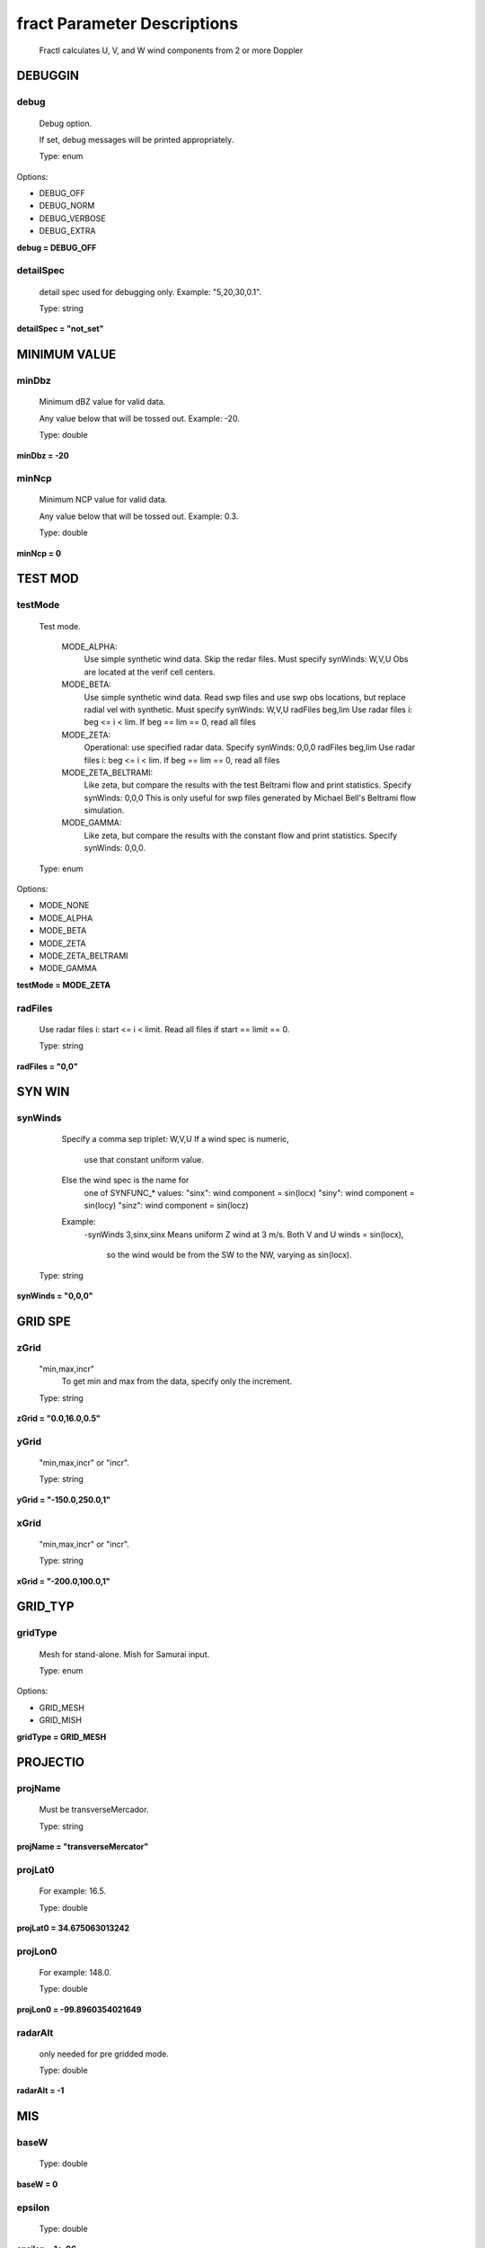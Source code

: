 fract Parameter Descriptions
============================

 Fractl calculates U, V, and W wind components from 2 or more Doppler 

DEBUGGIN
--------


debug
~~~~~


 Debug option.

 If set, debug messages will be printed appropriately.


 Type: enum

Options:

+      DEBUG_OFF

+      DEBUG_NORM

+      DEBUG_VERBOSE

+      DEBUG_EXTRA


**debug = DEBUG_OFF**

detailSpec
~~~~~~~~~~


 detail spec used for debugging only.
 Example: "5,20,30,0.1".


 Type: string


**detailSpec = "not_set"**

MINIMUM VALUE
-------------


minDbz
~~~~~~


 Minimum dBZ value for valid data.

 Any value below that will be tossed out.
 Example: -20.


 Type: double


**minDbz = -20**

minNcp
~~~~~~


 Minimum NCP value for valid data.

 Any value below that will be tossed out.
 Example: 0.3.


 Type: double


**minNcp = 0**

TEST MOD
--------


testMode
~~~~~~~~


 Test mode.

      MODE_ALPHA:
        Use simple synthetic wind data.
        Skip the redar files.
        Must specify synWinds: W,V,U
        Obs are located at the verif cell centers.

      MODE_BETA:
        Use simple synthetic wind data.
        Read swp files and use swp obs locations,
        but replace radial vel with synthetic.
        Must specify synWinds: W,V,U
        radFiles beg,lim
        Use radar files i: beg <= i < lim.
        If beg == lim == 0, read all files

      MODE_ZETA:
        Operational: use specified radar data.
        Specify synWinds: 0,0,0
        radFiles beg,lim
        Use radar files i: beg <= i < lim.
        If beg == lim == 0, read all files

      MODE_ZETA_BELTRAMI:
        Like zeta, but compare the results with
        the test Beltrami flow and print statistics.
        Specify synWinds: 0,0,0
        This is only useful for swp files generated
        by Michael Bell's Beltrami flow simulation.
      MODE_GAMMA:
        Like zeta, but compare the results with
        the constant flow and print statistics.
        Specify synWinds: 0,0,0.


 Type: enum

Options:

+      MODE_NONE

+      MODE_ALPHA

+      MODE_BETA

+      MODE_ZETA

+      MODE_ZETA_BELTRAMI

+      MODE_GAMMA


**testMode = MODE_ZETA**

radFiles
~~~~~~~~


 Use radar files i: start <= i < limit.
 Read all files if start == limit == 0.


 Type: string


**radFiles = "0,0"**

SYN WIN
-------


synWinds
~~~~~~~~


       Specify a comma sep triplet: W,V,U
       If a wind spec is numeric,
         use that constant uniform value.
       Else the wind spec is the name for
         one of SYNFUNC_* values:
         "sinx": wind component = sin(locx)
         "siny": wind component = sin(locy)
         "sinz": wind component = sin(locz)
       Example:
         -synWinds 3,sinx,sinx
         Means uniform Z wind at 3 m/s.
         Both V and U winds = sin(locx),
           so the wind would be from the SW
           to the NW, varying as sin(locx).


 Type: string


**synWinds = "0,0,0"**

GRID SPE
--------


zGrid
~~~~~


 "min,max,incr"
    To get min and max from the data, specify only the increment.


 Type: string


**zGrid = "0.0,16.0,0.5"**

yGrid
~~~~~


 "min,max,incr" or "incr".


 Type: string


**yGrid = "-150.0,250.0,1"**

xGrid
~~~~~


 "min,max,incr" or "incr".


 Type: string


**xGrid = "-200.0,100.0,1"**

GRID_TYP
--------


gridType
~~~~~~~~


 Mesh for stand-alone. Mish for Samurai input.


 Type: enum

Options:

+      GRID_MESH

+      GRID_MISH


**gridType = GRID_MESH**

PROJECTIO
---------


projName
~~~~~~~~


 Must be transverseMercador.


 Type: string


**projName = "transverseMercator"**

projLat0
~~~~~~~~


 For example: 16.5.


 Type: double


**projLat0 = 34.675063013242**

projLon0
~~~~~~~~


 For example: 148.0.


 Type: double


**projLon0 = -99.8960354021649**

radarAlt
~~~~~~~~


 only needed for pre gridded mode.


 Type: double


**radarAlt = -1**

MIS
---


baseW
~~~~~



 Type: double


**baseW = 0**

epsilon
~~~~~~~



 Type: double


**epsilon = 1e-06**

LIMIT
-----


maxDeltaAltKm
~~~~~~~~~~~~~


 in km. Default 0.


 Type: double


**maxDeltaAltKm = 0**

maxAbsElevDeg
~~~~~~~~~~~~~


 in degree.


 Type: double


**maxAbsElevDeg = 0**

minRadialDistKm
~~~~~~~~~~~~~~~


 in km.


 Type: double


**minRadialDistKm = 0**

numNbrMax
~~~~~~~~~



 Type: int


**numNbrMax = 100**

maxDistBase
~~~~~~~~~~~


 max point distance = base + factor * aircraftDist.


 Type: double


**maxDistBase = 1**

maxDistFactor
~~~~~~~~~~~~~


 max point distance = base + factor * aircraftDist.


 Type: double


**maxDistFactor = 0.016666**

FLAG
----


forceOk
~~~~~~~


 y/n.


 Type: string


**forceOk = "n"**

useEigen
~~~~~~~~


 y: use Eigen, n: use Cramer.


 Type: string


**useEigen = "y"**

preGridded
~~~~~~~~~~


 (NOT WORKING YET) Data is pre-gridded.


 Type: string


**preGridded = "n"**

FILES AND DIRECTORIE
--------------------


inDir
~~~~~


 Any radx supported format, or output of Radx2Grid.


 Type: string


**inDir = "/bell-scratch/tcha/APAR/Test_Data/hurricane/20190322/fractl/lhsandrhs/"**

fileRegex
~~~~~~~~~


 for example '^swp'.


 Type: string


**fileRegex = "^cfrad"**

fileList
~~~~~~~~


 One entry per line
 fileName altKmMsl latDeg lonDeg
 # in the first column is a comment.


 Type: string


**fileList = "not_set"**

outTxt
~~~~~~


 Has verification of grid results.


 Type: string


**outTxt = "/bell-scratch/tcha/APAR/Test_Data/hurricane/fractl/res.raw.txt"**

outNc
~~~~~


 If outNc ends in a slash we make a subdir and write to 
   yyyymmdd/ncf_yyyymmdd_hhmmss.nc.


 Type: string


**outNc = "./20190322_lhsandrhs.nc"**

FIELD
-----


radialName
~~~~~~~~~~


 VEL for NEXRAD, VG for Eldora, VE for CSU-CHILL.


 Type: string


**radialName = "VELTRU"**

dbzName
~~~~~~~


 REF for NEXRAD, DBZ for Eldora, DZ for CSU-CHILL.


 Type: string


**dbzName = "Zhh"**

ncpName
~~~~~~~


 Not available for NEXRAD, NCP for Eldora, NC for CSU-CHILL.


 Type: string


**ncpName = "VELUNF"**

FILTER
------


uvFilter
~~~~~~~~



 Type: enum

Options:

+      FILTER_NONE

+      FILTER_LEISE


**uvFilter = FILTER_NONE**

wFilter
~~~~~~~



 Type: enum

Options:

+      FILTER_NONE

+      FILTER_LEISE


**wFilter = FILTER_NONE**

uvSteps
~~~~~~~


 Applies to all dimensions. Use uvMultiSteps for dimension specific 
   steps.


 Type: int


**uvSteps = 1**

uvMultiStep
~~~~~~~~~~~


 Comma separated steps.
 Example: "1,2,1".


 Type: string


**uvMultiStep = "not_set"**

wSteps
~~~~~~


 Applies to all dimensions. Use wMultiStep for dimension specific 
   steps.


 Type: int


**wSteps = 1**

wMultiStep
~~~~~~~~~~


 Comma separated steps.
 Example: "1,2,1".


 Type: string


**wMultiStep = "not_set"**

INTERPOLATIO
------------


uvInterp
~~~~~~~~


 Applied before calculating W.


 Type: enum

Options:

+      INTERP_NONE

+      INTERP_LEISE

+      INTERP_RADAR_WIND


**uvInterp = INTERP_NONE**

